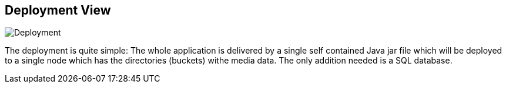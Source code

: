 [[section-deployment-view]]

== Deployment View

image:images/deployment.png["Deployment"]

The deployment is quite simple: The whole application is delivered by a single
self contained Java jar file which will be deployed to a single node which has
the directories (buckets) withe media data. The only addition needed is a SQL
database.
